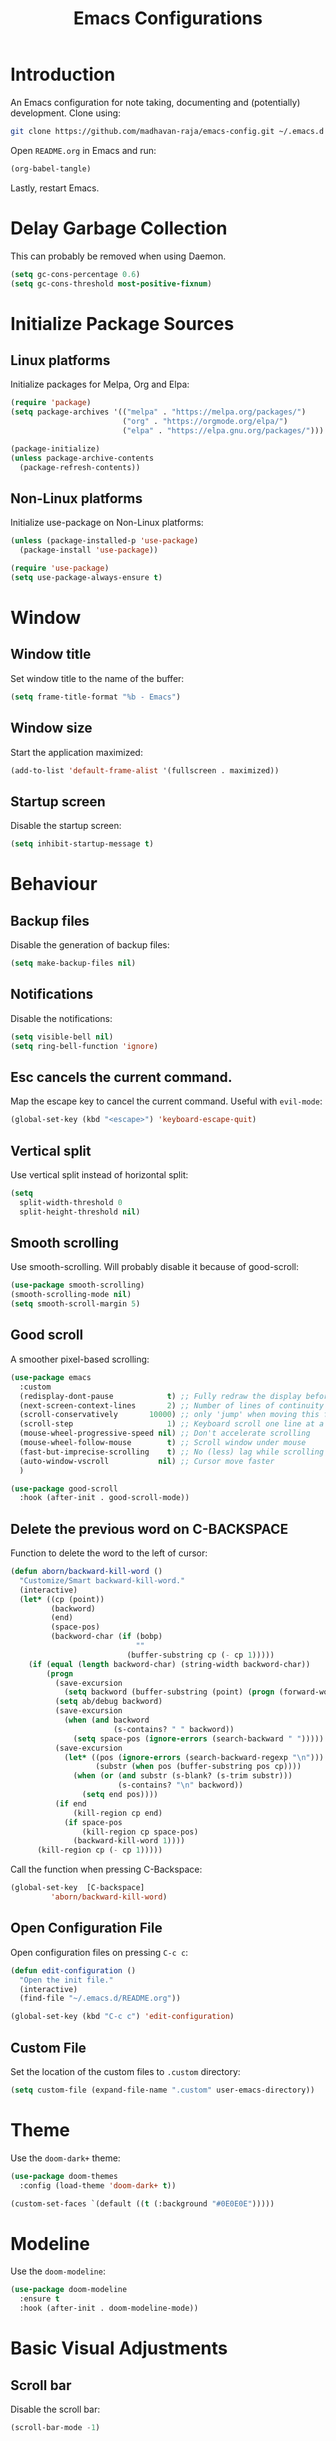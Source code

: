 #+title: Emacs Configurations

* Introduction
An Emacs configuration for note taking, documenting and (potentially) development. Clone using:

#+begin_src bash :tangle no
git clone https://github.com/madhavan-raja/emacs-config.git ~/.emacs.d
#+end_src

Open =README.org= in Emacs and run:

#+begin_src emacs-lisp :tangle no
(org-babel-tangle)
#+end_src

Lastly, restart Emacs.

* Delay Garbage Collection
This can probably be removed when using Daemon.

#+begin_src emacs-lisp :tangle init.el
(setq gc-cons-percentage 0.6)
(setq gc-cons-threshold most-positive-fixnum)
#+end_src

* Initialize Package Sources
** Linux platforms
Initialize packages for Melpa, Org and Elpa:

#+begin_src emacs-lisp :tangle init.el
(require 'package)
(setq package-archives '(("melpa" . "https://melpa.org/packages/")
                         ("org" . "https://orgmode.org/elpa/")
                         ("elpa" . "https://elpa.gnu.org/packages/")))

(package-initialize)
(unless package-archive-contents
  (package-refresh-contents))
#+end_src

** Non-Linux platforms
Initialize use-package on Non-Linux platforms:

#+begin_src emacs-lisp :tangle init.el
(unless (package-installed-p 'use-package)
  (package-install 'use-package))

(require 'use-package)
(setq use-package-always-ensure t)
#+end_src

* Window
** Window title
Set window title to the name of the buffer:

#+begin_src emacs-lisp :tangle init.el
(setq frame-title-format "%b - Emacs")
#+end_src

** Window size
Start the application maximized:

#+begin_src emacs-lisp :tangle init.el
(add-to-list 'default-frame-alist '(fullscreen . maximized))
#+end_src

** Startup screen
Disable the startup screen:

#+begin_src emacs-lisp :tangle init.el
(setq inhibit-startup-message t)
#+end_src

* Behaviour
** Backup files
Disable the generation of backup files:

#+begin_src emacs-lisp :tangle init.el
(setq make-backup-files nil)
#+end_src

** Notifications
Disable the notifications:

#+begin_src emacs-lisp :tangle init.el
(setq visible-bell nil)
(setq ring-bell-function 'ignore)
#+end_src

** Esc cancels the current command.
Map the escape key to cancel the current command. Useful with =evil-mode=:

#+begin_src emacs-lisp :tangle init.el
(global-set-key (kbd "<escape>") 'keyboard-escape-quit)
#+end_src

** Vertical split
Use vertical split instead of horizontal split:

#+begin_src emacs-lisp :tangle init.el
(setq
  split-width-threshold 0
  split-height-threshold nil)
#+end_src

** Smooth scrolling
Use smooth-scrolling. Will probably disable it because of good-scroll:

#+begin_src emacs-lisp :tangle init.el
(use-package smooth-scrolling)
(smooth-scrolling-mode nil)
(setq smooth-scroll-margin 5)
#+end_src

** Good scroll
A smoother pixel-based scrolling:

#+begin_src emacs-lisp :tangle init.el
(use-package emacs
  :custom
  (redisplay-dont-pause            t) ;; Fully redraw the display before it processes queued input events.
  (next-screen-context-lines       2) ;; Number of lines of continuity to retain when scrolling by full screens
  (scroll-conservatively       10000) ;; only 'jump' when moving this far off the screen
  (scroll-step                     1) ;; Keyboard scroll one line at a time
  (mouse-wheel-progressive-speed nil) ;; Don't accelerate scrolling
  (mouse-wheel-follow-mouse        t) ;; Scroll window under mouse
  (fast-but-imprecise-scrolling    t) ;; No (less) lag while scrolling lots.
  (auto-window-vscroll           nil) ;; Cursor move faster
  )

(use-package good-scroll
  :hook (after-init . good-scroll-mode))
#+end_src

** Delete the previous word on C-BACKSPACE
Function to delete the word to the left of cursor:

#+begin_src emacs-lisp :tangle init.el
(defun aborn/backward-kill-word ()
  "Customize/Smart backward-kill-word."
  (interactive)
  (let* ((cp (point))
         (backword)
         (end)
         (space-pos)
         (backword-char (if (bobp)
                            ""
                          (buffer-substring cp (- cp 1)))))
    (if (equal (length backword-char) (string-width backword-char))
        (progn
          (save-excursion
            (setq backword (buffer-substring (point) (progn (forward-word -1) (point)))))
          (setq ab/debug backword)
          (save-excursion
            (when (and backword
                       (s-contains? " " backword))
              (setq space-pos (ignore-errors (search-backward " ")))))
          (save-excursion
            (let* ((pos (ignore-errors (search-backward-regexp "\n")))
                   (substr (when pos (buffer-substring pos cp))))
              (when (or (and substr (s-blank? (s-trim substr)))
                        (s-contains? "\n" backword))
                (setq end pos))))
          (if end
              (kill-region cp end)
            (if space-pos
                (kill-region cp space-pos)
              (backward-kill-word 1))))
      (kill-region cp (- cp 1)))))
#+end_src

Call the function when pressing C-Backspace:

#+begin_src emacs-lisp :tangle init.el
(global-set-key  [C-backspace]
		 'aborn/backward-kill-word)
#+end_src

** Open Configuration File
Open configuration files on pressing =C-c c=:

#+begin_src emacs-lisp :tangle init.el
(defun edit-configuration ()
  "Open the init file."
  (interactive)
  (find-file "~/.emacs.d/README.org"))

(global-set-key (kbd "C-c c") 'edit-configuration)
#+end_src
** Custom File
Set the location of the custom files to =.custom= directory:

#+begin_src emacs-lisp :tangle init.el
(setq custom-file (expand-file-name ".custom" user-emacs-directory))
#+end_src
* Theme
Use the =doom-dark+= theme:

#+begin_src emacs-lisp :tangle init.el
(use-package doom-themes
  :config (load-theme 'doom-dark+ t))

(custom-set-faces `(default ((t (:background "#0E0E0E")))))
#+end_src

* Modeline
Use the =doom-modeline=:

#+begin_src emacs-lisp :tangle init.el
(use-package doom-modeline
  :ensure t
  :hook (after-init . doom-modeline-mode))
#+end_src

* Basic Visual Adjustments
** Scroll bar
Disable the scroll bar:

#+begin_src emacs-lisp :tangle init.el
(scroll-bar-mode -1)
#+end_src
** Tool bar
Disable the tool bar:

#+begin_src emacs-lisp :tangle init.el
(tool-bar-mode -1)
#+end_src
** Tooltips
Disable tooltips:

#+begin_src emacs-lisp :tangle init.el
(tooltip-mode -1)
#+end_src
** Menu bar
Disable the menu bar:

#+begin_src emacs-lisp :tangle init.el
(menu-bar-mode -1)
#+end_src
** Line numbers
Display line numbers when programming:

#+begin_src emacs-lisp :tangle init.el
(add-hook 'prog-mode-hook 'display-line-numbers-mode)
#+end_src
** Parenthesis
Auto-insert and highlight matching parenthesis/brackets:

#+begin_src emacs-lisp :tangle init.el
(add-hook 'prog-mode-hook 'show-paren-mode)
(setq show-paren-delay 0)
#+end_src

*** Electric pair
Auto insert closing brackets when programming:

#+begin_src emacs-lisp :tangle init.el
(add-hook 'prog-mode-hook 'electric-pair-mode)
#+end_src

*** Highlight visuals
Set the colors of the highlight:

#+begin_src emacs-lisp :tangle init.el
(set-face-background 'show-paren-match (face-background 'default))
(set-face-foreground 'show-paren-match "#f23")
#+end_src

* Fonts
Set font and fringe background color:

#+begin_src emacs-lisp :tangle init.el
(defun set-font-faces ()
  (set-face-attribute 'default nil :font "Fira Code-11")
  (set-face-attribute 'fringe nil :background nil))

(if (daemonp)
    (add-hook 'after-make-frame-functions
	      (lambda (frame)
                (with-selected-frame frame
                  (set-font-faces))))
    (set-font-faces))
#+end_src

* All The Icons
Fonts used by =doom-modeline=.

** Prerequisites
Install the fonts first by running:

#+begin_src emacs-lisp
(all-the-icons-install-fonts)
#+end_src

** Package installation
Install the package using:

#+begin_src emacs-lisp :tangle init.el
(use-package all-the-icons)
#+end_src

* Ivy
The minibuffer autocomplete:

#+begin_src emacs-lisp :tangle init.el
(use-package ivy
  :diminish
  :bind (("C-s" . swiper)
	 :map ivy-minibuffer-map
         ("TAB" . ivy-alt-done)	
         ("C-l" . ivy-alt-done)
         ("C-j" . ivy-next-line)
         ("C-k" . ivy-previous-line)
         :map ivy-switch-buffer-map
         ("C-k" . ivy-previous-line)
         ("C-l" . ivy-done)
         ("C-d" . ivy-switch-buffer-kill)
         :map ivy-reverse-i-search-map
         ("C-k" . ivy-previous-line)
         ("C-d" . ivy-reverse-i-search-kill))
  :config
  (ivy-mode 1))
#+end_src

* Ivy-Rich
An extension for =ivy=:

#+begin_src emacs-lisp :tangle init.el
(use-package ivy-rich
  :init
  (ivy-rich-mode 1))
#+end_src

* Counsel
Does something, idk:

#+begin_src emacs-lisp :tangle init.el
(use-package counsel
  :bind (("M-x" . counsel-M-x)
	 ("C-x b" . counsel-ibuffer)
	 ("C-x C-f" . counsel-find-file)
	 :map minibuffer-local-map
	 ("C-r" . 'counsel-minibuffer-history)))
#+end_src

* Evil Mode
Vim keybindings:

#+begin_src emacs-lisp :tangle init.el
(use-package evil
  :init
  (setq evil-want-integration t)
  (setq evil-want-keybinding nil)
  (setq evil-want-C-u-scroll t)
  (setq evil-want-C-i-jump nil)
  :config
  (evil-mode 1)
  (define-key evil-insert-state-map (kbd "C-g")
    'evil-normal-state)
  (define-key evil-insert-state-map (kbd "C-h")
    'evil-delete-backward-char-and-join))
#+end_src
** Use visual line motions even outside of visual-line-mode buffers
Go to the real previous/next lines outside of =visual-line-mode=:

#+begin_src emacs-lisp :tangle init.el
(evil-global-set-key 'motion "j" 'evil-next-line)
(evil-global-set-key 'motion "k" 'evil-previous-line)
(evil-set-initial-state 'messages-buffer-mode 'normal)
(evil-set-initial-state 'dashboard-mode 'normal)
#+end_src

** Evil Collection
More =evil-mode= bindings:

#+begin_src emacs-lisp :tangle init.el
(use-package evil-collection
  :after evil
  :config
  (evil-collection-init))
#+end_src

* Org Mode
** Org-indent
Indent the contents of an org document:

#+begin_src emacs-lisp :tangle init.el
(add-hook 'org-mode-hook 'org-indent-mode)
#+end_src
** Pretty entities
Render a handful of LaTeX expressions:

#+begin_src emacs-lisp :tangle init.el
(add-hook 'org-mode-hook 'org-toggle-pretty-entities)
#+end_src

** Org bullets
Customize the face of the bullets

#+begin_src emacs-lisp :tangle init.el
(use-package org-bullets
  :ensure t
  :init
  (setq org-bullets-face-name "Inconsolata-12")
  (setq org-bullets-bullet-list
        '("◉" "○" "►" "◇"))
  :config
  (add-hook 'org-mode-hook (lambda () (org-bullets-mode 1))))
#+end_src

** Minted
Syntax highlighting for Org PDF compilation:

#+begin_src emacs-lisp :tangle init.el
(require 'ox-latex)
(add-to-list 'org-latex-packages-alist '("" "minted"))
(setq org-latex-listings 'minted)

(setq org-latex-pdf-process
      '("pdflatex -shell-escape -interaction nonstopmode -output-directory %o %f"
        "pdflatex -shell-escape -interaction nonstopmode -output-directory %o %f"
        "pdflatex -shell-escape -interaction nonstopmode -output-directory %o %f"))

(setq org-src-fontify-natively t)

(org-babel-do-load-languages
 'org-babel-load-languages
 '((R . t)
   (latex . t)))
#+end_src
** Org ellipses
Change the character for the ellipses:

#+begin_src emacs-lisp :tangle init.el
(setq org-ellipsis " ⤵")
#+end_src
** Org agenda
*** Org agenda files
Set =org-agenda-files= to the Roam directory:

#+begin_src emacs-lisp :tangle init.el
(setq org-agenda-files '("~/RoamNotes"))
#+end_src

** Org Roam
Map =C-c n f= to find a node, and set the correct directory for Roam Notes:

#+begin_src emacs-lisp :tangle init.el
(use-package org-roam
  :ensure t
  :init
  (setq org-roam-v2-ack t)
  :custom
  (org-roam-directory "~/RoamNotes")
  :bind (("C-c n l" . org-roam-buffer-toggle)
         ("C-c n f" . org-roam-node-find)
         ("C-c n i" . org-roam-node-insert))
  :config
  (org-roam-setup))
#+end_src

* Magit
A Git client:

#+begin_src emacs-lisp :tangle init.el
(use-package magit)
#+end_src

* Treemacs
A file browser sidebar:

#+begin_src emacs-lisp :tangle init.el
(use-package treemacs
  :init
  (global-set-key (kbd "C-`") 'treemacs))
#+end_src
